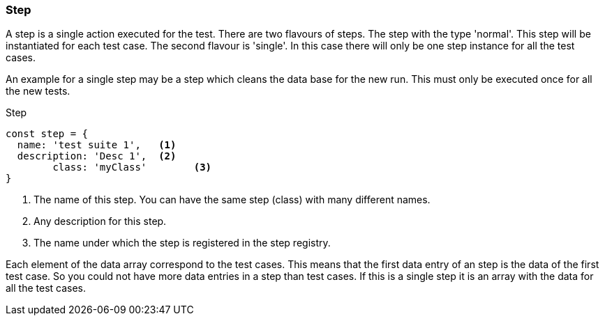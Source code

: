 === Step
A step is a single action executed for the test. There are two flavours of steps.
The step with the type 'normal'. This step will be instantiated for each test case.
The second flavour is 'single'. In this case there will only be one step instance
for all the test cases.

An example for a single step may be a step which cleans the data base for the new run.
This must only be executed once for all the new tests.

.Step
[source, js]
----
const step = {
  name: 'test suite 1',   <1>
  description: 'Desc 1',  <2>
	class: 'myClass'        <3>
}
----
<1> The name of this step. You can have the same step (class) with many different names.
<2> Any description for this step.
<3> The name under which the step is registered in the step registry.

Each element of the data array correspond to the test cases. This means that the first
data entry of an step is the data of the first test case. So you could not have
more data entries in a step than test cases. If this is a single step it is an
array with the data for all the test cases.
